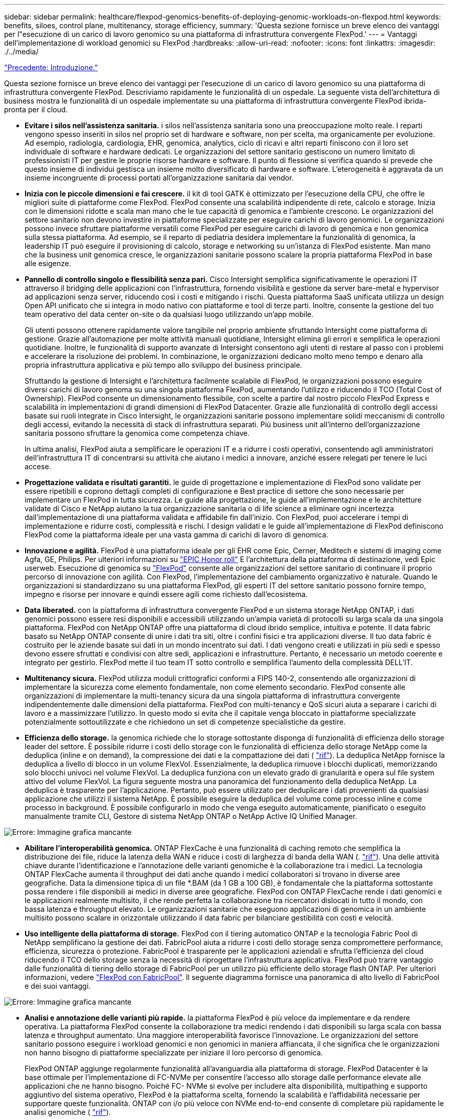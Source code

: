 ---
sidebar: sidebar 
permalink: healthcare/flexpod-genomics-benefits-of-deploying-genomic-workloads-on-flexpod.html 
keywords: benefits, siloes, control plane, multitenancy, storage efficiency, 
summary: 'Questa sezione fornisce un breve elenco dei vantaggi per l"esecuzione di un carico di lavoro genomico su una piattaforma di infrastruttura convergente FlexPod.' 
---
= Vantaggi dell'implementazione di workload genomici su FlexPod
:hardbreaks:
:allow-uri-read: 
:nofooter: 
:icons: font
:linkattrs: 
:imagesdir: ./../media/


link:flexpod-genomics-introduction.html["Precedente: Introduzione."]

[role="lead"]
Questa sezione fornisce un breve elenco dei vantaggi per l'esecuzione di un carico di lavoro genomico su una piattaforma di infrastruttura convergente FlexPod. Descriviamo rapidamente le funzionalità di un ospedale. La seguente vista dell'architettura di business mostra le funzionalità di un ospedale implementate su una piattaforma di infrastruttura convergente FlexPod ibrida-pronta per il cloud.

* *Evitare i silos nell'assistenza sanitaria.* i silos nell'assistenza sanitaria sono una preoccupazione molto reale. I reparti vengono spesso inseriti in silos nel proprio set di hardware e software, non per scelta, ma organicamente per evoluzione. Ad esempio, radiologia, cardiologia, EHR, genomica, analytics, ciclo di ricavi e altri reparti finiscono con il loro set individuale di software e hardware dedicati. Le organizzazioni del settore sanitario gestiscono un numero limitato di professionisti IT per gestire le proprie risorse hardware e software. Il punto di flessione si verifica quando si prevede che questo insieme di individui gestisca un insieme molto diversificato di hardware e software. L'eterogeneità è aggravata da un insieme incongruente di processi portati all'organizzazione sanitaria dai vendor.
* *Inizia con le piccole dimensioni e fai crescere.* il kit di tool GATK è ottimizzato per l'esecuzione della CPU, che offre le migliori suite di piattaforme come FlexPod. FlexPod consente una scalabilità indipendente di rete, calcolo e storage. Inizia con le dimensioni ridotte e scala man mano che le tue capacità di genomica e l'ambiente crescono. Le organizzazioni del settore sanitario non devono investire in piattaforme specializzate per eseguire carichi di lavoro genomici. Le organizzazioni possono invece sfruttare piattaforme versatili come FlexPod per eseguire carichi di lavoro di genomica e non genomica sulla stessa piattaforma. Ad esempio, se il reparto di pediatria desidera implementare la funzionalità di genomica, la leadership IT può eseguire il provisioning di calcolo, storage e networking su un'istanza di FlexPod esistente. Man mano che la business unit genomica cresce, le organizzazioni sanitarie possono scalare la propria piattaforma FlexPod in base alle esigenze.
* *Pannello di controllo singolo e flessibilità senza pari.* Cisco Intersight semplifica significativamente le operazioni IT attraverso il bridging delle applicazioni con l'infrastruttura, fornendo visibilità e gestione da server bare-metal e hypervisor ad applicazioni senza server, riducendo così i costi e mitigando i rischi. Questa piattaforma SaaS unificata utilizza un design Open API unificato che si integra in modo nativo con piattaforme e tool di terze parti. Inoltre, consente la gestione del tuo team operativo del data center on-site o da qualsiasi luogo utilizzando un'app mobile.
+
Gli utenti possono ottenere rapidamente valore tangibile nel proprio ambiente sfruttando Intersight come piattaforma di gestione. Grazie all'automazione per molte attività manuali quotidiane, Intersight elimina gli errori e semplifica le operazioni quotidiane. Inoltre, le funzionalità di supporto avanzate di Intersight consentono agli utenti di restare al passo con i problemi e accelerare la risoluzione dei problemi. In combinazione, le organizzazioni dedicano molto meno tempo e denaro alla propria infrastruttura applicativa e più tempo allo sviluppo del business principale.

+
Sfruttando la gestione di Intersight e l'architettura facilmente scalabile di FlexPod, le organizzazioni possono eseguire diversi carichi di lavoro genoma su una singola piattaforma FlexPod, aumentando l'utilizzo e riducendo il TCO (Total Cost of Ownership). FlexPod consente un dimensionamento flessibile, con scelte a partire dal nostro piccolo FlexPod Express e scalabilità in implementazioni di grandi dimensioni di FlexPod Datacenter. Grazie alle funzionalità di controllo degli accessi basate sui ruoli integrate in Cisco Intersight, le organizzazioni sanitarie possono implementare solidi meccanismi di controllo degli accessi, evitando la necessità di stack di infrastruttura separati. Più business unit all'interno dell'organizzazione sanitaria possono sfruttare la genomica come competenza chiave.

+
In ultima analisi, FlexPod aiuta a semplificare le operazioni IT e a ridurre i costi operativi, consentendo agli amministratori dell'infrastruttura IT di concentrarsi su attività che aiutano i medici a innovare, anziché essere relegati per tenere le luci accese.

* *Progettazione validata e risultati garantiti.* le guide di progettazione e implementazione di FlexPod sono validate per essere ripetibili e coprono dettagli completi di configurazione e Best practice di settore che sono necessarie per implementare un FlexPod in tutta sicurezza. Le guide alla progettazione, le guide all'implementazione e le architetture validate di Cisco e NetApp aiutano la tua organizzazione sanitaria o di life science a eliminare ogni incertezza dall'implementazione di una piattaforma validata e affidabile fin dall'inizio. Con FlexPod, puoi accelerare i tempi di implementazione e ridurre costi, complessità e rischi. I design validati e le guide all'implementazione di FlexPod definiscono FlexPod come la piattaforma ideale per una vasta gamma di carichi di lavoro di genomica.
* *Innovazione e agilità.* FlexPod è una piattaforma ideale per gli EHR come Epic, Cerner, Meditech e sistemi di imaging come Agfa, GE, Philips. Per ulteriori informazioni su https://www.linkedin.com/pulse/achieving-epic-honor-roll-netapp-brian-pruitt/["EPIC Honor roll"^] E l'architettura della piattaforma di destinazione, vedi Epic userweb. Esecuzione di genomica su https://www.flexpod.com/idc-white-paper/["FlexPod"^] consente alle organizzazioni del settore sanitario di continuare il proprio percorso di innovazione con agilità. Con FlexPod, l'implementazione del cambiamento organizzativo è naturale. Quando le organizzazioni si standardizzano su una piattaforma FlexPod, gli esperti IT del settore sanitario possono fornire tempo, impegno e risorse per innovare e quindi essere agili come richiesto dall'ecosistema.
* *Data liberated.* con la piattaforma di infrastruttura convergente FlexPod e un sistema storage NetApp ONTAP, i dati genomici possono essere resi disponibili e accessibili utilizzando un'ampia varietà di protocolli su larga scala da una singola piattaforma. FlexPod con NetApp ONTAP offre una piattaforma di cloud ibrido semplice, intuitiva e potente. Il data fabric basato su NetApp ONTAP consente di unire i dati tra siti, oltre i confini fisici e tra applicazioni diverse. Il tuo data fabric è costruito per le aziende basate sui dati in un mondo incentrato sui dati. I dati vengono creati e utilizzati in più sedi e spesso devono essere sfruttati e condivisi con altre sedi, applicazioni e infrastrutture. Pertanto, è necessario un metodo coerente e integrato per gestirlo. FlexPod mette il tuo team IT sotto controllo e semplifica l'aumento della complessità DELL'IT.
* *Multitenancy sicura.* FlexPod utilizza moduli crittografici conformi a FIPS 140-2, consentendo alle organizzazioni di implementare la sicurezza come elemento fondamentale, non come elemento secondario. FlexPod consente alle organizzazioni di implementare la multi-tenancy sicura da una singola piattaforma di infrastruttura convergente indipendentemente dalle dimensioni della piattaforma. FlexPod con multi-tenancy e QoS sicuri aiuta a separare i carichi di lavoro e a massimizzare l'utilizzo. In questo modo si evita che il capitale venga bloccato in piattaforme specializzate potenzialmente sottoutilizzate e che richiedono un set di competenze specialistiche da gestire.
* *Efficienza dello storage.* la genomica richiede che lo storage sottostante disponga di funzionalità di efficienza dello storage leader del settore. È possibile ridurre i costi dello storage con le funzionalità di efficienza dello storage NetApp come la deduplica (inline e on demand), la compressione dei dati e la compattazione dei dati ( https://docs.netapp.com/ontap-9/index.jsp?topic=%2Fcom.netapp.doc.dot-cm-vsmg%2FGUID-9C88C1A6-990A-4826-83F8-0C8EAD6C3613.html["rif"^]). La deduplica NetApp fornisce la deduplica a livello di blocco in un volume FlexVol. Essenzialmente, la deduplica rimuove i blocchi duplicati, memorizzando solo blocchi univoci nel volume FlexVol. La deduplica funziona con un elevato grado di granularità e opera sul file system attivo del volume FlexVol. La figura seguente mostra una panoramica del funzionamento della deduplica NetApp. La deduplica è trasparente per l'applicazione. Pertanto, può essere utilizzato per deduplicare i dati provenienti da qualsiasi applicazione che utilizzi il sistema NetApp. È possibile eseguire la deduplica del volume come processo inline e come processo in background. È possibile configurarlo in modo che venga eseguito automaticamente, pianificato o eseguito manualmente tramite CLI, Gestore di sistema NetApp ONTAP o NetApp Active IQ Unified Manager.


image:flexpod-genomics-image3.png["Errore: Immagine grafica mancante"]

* *Abilitare l'interoperabilità genomica.* ONTAP FlexCache è una funzionalità di caching remoto che semplifica la distribuzione dei file, riduce la latenza della WAN e riduce i costi di larghezza di banda della WAN (. https://www.netapp.com/knowledge-center/what-is-flex-cache/["rif"^]). Una delle attività chiave durante l'identificazione e l'annotazione delle varianti genomiche è la collaborazione tra i medici. La tecnologia ONTAP FlexCache aumenta il throughput dei dati anche quando i medici collaboratori si trovano in diverse aree geografiche. Data la dimensione tipica di un file *.BAM (da 1 GB a 100 GB), è fondamentale che la piattaforma sottostante possa rendere i file disponibili ai medici in diverse aree geografiche. FlexPod con ONTAP FlexCache rende i dati genomici e le applicazioni realmente multisito, il che rende perfetta la collaborazione tra ricercatori dislocati in tutto il mondo, con bassa latenza e throughput elevato. Le organizzazioni sanitarie che eseguono applicazioni di genomica in un ambiente multisito possono scalare in orizzontale utilizzando il data fabric per bilanciare gestibilità con costi e velocità.
* *Uso intelligente della piattaforma di storage.* FlexPod con il tiering automatico ONTAP e la tecnologia Fabric Pool di NetApp semplificano la gestione dei dati. FabricPool aiuta a ridurre i costi dello storage senza compromettere performance, efficienza, sicurezza o protezione. FabricPool è trasparente per le applicazioni aziendali e sfrutta l'efficienza del cloud riducendo il TCO dello storage senza la necessità di riprogettare l'infrastruttura applicativa. FlexPod può trarre vantaggio dalle funzionalità di tiering dello storage di FabricPool per un utilizzo più efficiente dello storage flash ONTAP. Per ulteriori informazioni, vedere https://www.netapp.com/us/media/tr-4801.pdf["FlexPod con FabricPool"^]. Il seguente diagramma fornisce una panoramica di alto livello di FabricPool e dei suoi vantaggi.


image:flexpod-genomics-image4.png["Errore: Immagine grafica mancante"]

* *Analisi e annotazione delle varianti più rapide.* la piattaforma FlexPod è più veloce da implementare e da rendere operativa. La piattaforma FlexPod consente la collaborazione tra medici rendendo i dati disponibili su larga scala con bassa latenza e throughput aumentato. Una maggiore interoperabilità favorisce l'innovazione. Le organizzazioni del settore sanitario possono eseguire i workload genomici e non genomici in maniera affiancata, il che significa che le organizzazioni non hanno bisogno di piattaforme specializzate per iniziare il loro percorso di genomica.
+
FlexPod ONTAP aggiunge regolarmente funzionalità all'avanguardia alla piattaforma di storage. FlexPod Datacenter è la base ottimale per l'implementazione di FC-NVMe per consentire l'accesso allo storage dalle performance elevate alle applicazioni che ne hanno bisogno. Poiché FC- NVMe si evolve per includere alta disponibilità, multipathing e supporto aggiuntivo del sistema operativo, FlexPod è la piattaforma scelta, fornendo la scalabilità e l'affidabilità necessarie per supportare queste funzionalità. ONTAP con i/o più veloce con NVMe end-to-end consente di completare più rapidamente le analisi genomiche ( https://www.netapp.com/data-storage/nvme/what-is-nvme/["rif"^]).

+
I dati del genoma raw in sequenza producono file di grandi dimensioni ed è importante che questi file siano resi disponibili agli analizzatori delle varianti per ridurre il tempo totale necessario dalla raccolta dei campioni all'annotazione delle varianti. NVMe (nonvolatile memory express), se utilizzato come protocollo di accesso allo storage e di trasporto dei dati, offre livelli di throughput senza precedenti e tempi di risposta più rapidi. FlexPod implementa il protocollo NVMe durante l'accesso allo storage flash tramite il bus PCI Express (PCIe). PCIe consente l'implementazione di decine di migliaia di code di comandi, aumentando la parallelizzazione e il throughput. Un singolo protocollo, dallo storage alla memoria, consente di accedere rapidamente ai dati.

* *L'agilità per la ricerca clinica da zero.* la capacità e le performance di storage flessibili ed espandibili consentono alle organizzazioni di ricerca nel settore sanitario di ottimizzare l'ambiente in modo elastico o JIT (Just-in-Time). Disaccoppiando lo storage dall'infrastruttura di calcolo e di rete, la piattaforma FlexPod può essere scalata verso l'alto e verso l'esterno senza interruzioni. Grazie a Cisco Intersight, la piattaforma FlexPod può essere gestita con flussi di lavoro automatizzati integrati e personalizzati. I flussi di lavoro di Cisco Intersight consentono alle organizzazioni sanitarie di ridurre i tempi di gestione del ciclo di vita delle applicazioni. Quando un centro medico accademico richiede che i dati dei pazienti siano anonimi e resi disponibili al proprio centro per la ricerca informatica e/o il centro per la qualità, l'organizzazione IT può sfruttare i flussi di lavoro di Cisco Intersight FlexPod per eseguire backup dei dati sicuri, clonare e ripristinare in pochi secondi, non ore. Con NetApp Trident e Kubernetes, le organizzazioni IT possono eseguire il provisioning di nuovi data scientist e rendere disponibili i dati clinici per lo sviluppo dei modelli in pochi minuti, talvolta anche in pochi secondi.
* *Protezione dei dati genoma.* NetApp SnapLock offre un volume speciale in cui i file possono essere memorizzati e impegnati in uno stato non cancellabile e non riscrivibile. I dati di produzione dell'utente che risiedono in un volume FlexVol possono essere mirrorati o archiviati in un volume SnapLock tramite la tecnologia NetApp SnapMirror o SnapVault. I file nel volume SnapLock, nel volume stesso e nel relativo aggregato di hosting non possono essere cancellati fino alla fine del periodo di conservazione. Utilizzando il software ONTAP FPolicy, le organizzazioni possono prevenire gli attacchi ransomware impedendo operazioni su file con estensioni specifiche. È possibile attivare un evento FPolicy per operazioni di file specifiche. L'evento è legato a una policy, che richiama il motore che deve utilizzare. È possibile configurare un criterio con una serie di estensioni di file che potrebbero contenere ransomware. Quando un file con un'estensione non consentita tenta di eseguire un'operazione non autorizzata, FPolicy impedisce l'esecuzione di tale operazione (https://www.netapp.com/pdf.html?item=/media/12428-tr4802pdf.pdf["rif"^]).
* *Supporto congiunto di FlexPod.* NetApp e Cisco hanno definito il supporto congiunto di FlexPod, un modello di supporto forte, scalabile e flessibile per soddisfare i requisiti di supporto esclusivi dell'infrastruttura convergente di FlexPod. Questo modello utilizza l'esperienza, le risorse e l'esperienza di supporto tecnico di NetApp e Cisco per offrire un processo ottimizzato per l'identificazione e la risoluzione dei problemi di supporto FlexPod, indipendentemente dalla posizione del problema. La figura seguente fornisce una panoramica del modello di supporto cooperativo FlexPod. Il cliente contatta il vendor che potrebbe essere responsabile del problema e Cisco e NetApp lavorano in collaborazione per risolverlo. Cisco e NetApp dispongono di team di sviluppo e progettazione multiazienda che lavorano insieme per risolvere i problemi. Questo modello di supporto riduce la perdita di informazioni durante la traduzione, garantisce fiducia e riduce i tempi di inattività.


image:flexpod-genomics-image5.png["Errore: Immagine grafica mancante"]

link:flexpod-genomics-solution-infrastructure-hardware-and-software-components.html["Avanti: Componenti hardware e software dell'infrastruttura della soluzione."]
